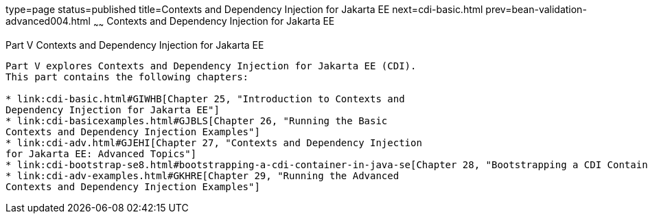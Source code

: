 type=page
status=published
title=Contexts and Dependency Injection for Jakarta EE
next=cdi-basic.html
prev=bean-validation-advanced004.html
~~~~~~
Contexts and Dependency Injection for Jakarta EE
================================================

[[GJBNR]][[JEETT00131]]

[[part-v-contexts-and-dependency-injection-for-java-ee]]
Part V Contexts and Dependency Injection for Jakarta EE
-------------------------------------------------------

Part V explores Contexts and Dependency Injection for Jakarta EE (CDI).
This part contains the following chapters:

* link:cdi-basic.html#GIWHB[Chapter 25, "Introduction to Contexts and
Dependency Injection for Jakarta EE"]
* link:cdi-basicexamples.html#GJBLS[Chapter 26, "Running the Basic
Contexts and Dependency Injection Examples"]
* link:cdi-adv.html#GJEHI[Chapter 27, "Contexts and Dependency Injection
for Jakarta EE: Advanced Topics"]
* link:cdi-bootstrap-se8.html#bootstrapping-a-cdi-container-in-java-se[Chapter 28, "Bootstrapping a CDI Container in Java SE"]
* link:cdi-adv-examples.html#GKHRE[Chapter 29, "Running the Advanced
Contexts and Dependency Injection Examples"]
